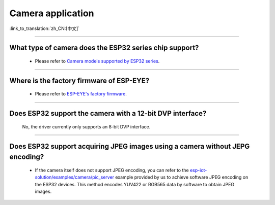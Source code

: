 Camera application
==================

:link_to_translation:`zh_CN:[中文]`

.. raw:: html

   <style>
   body {counter-reset: h2}
     h2 {counter-reset: h3}
     h2:before {counter-increment: h2; content: counter(h2) ". "}
     h3:before {counter-increment: h3; content: counter(h2) "." counter(h3) ". "}
     h2.nocount:before, h3.nocount:before, { content: ""; counter-increment: none }
   </style>

--------------

What type of camera does the ESP32 series chip support?
-------------------------------------------------------------------------------

   - Please refer to `Camera models supported by ESP32 series <https://github.com/espressif/esp32-camera/blob/master/README.md>`_.

--------------

Where is the factory firmware of ESP-EYE?
-------------------------------------------------------------------------------

  - Please refer to `ESP-EYE's factory firmware <https://github.com/espressif/esp-who/tree/master/default_bin>`_.

--------------

Does ESP32 support the camera with a 12-bit DVP interface?
--------------------------------------------------------------------

  No, the driver currently only supports an 8-bit DVP interface.

--------------------

Does ESP32 support acquiring JPEG images using a camera without JEPG encoding?
-------------------------------------------------------------------------------------------------------------------------------------------------------------------------------------------------------------------------------------------------------------------------------

  - If the camera itself does not support JPEG encoding, you can refer to the `esp-iot-solution/examples/camera/pic_server <https://github.com/espressif/esp-iot-solution/tree/ master/examples/camera/pic_server>`_ example provided by us to achieve software JPEG encoding on the ESP32 devices. This method encodes YUV422 or RGB565 data by software to obtain JPEG images. 

